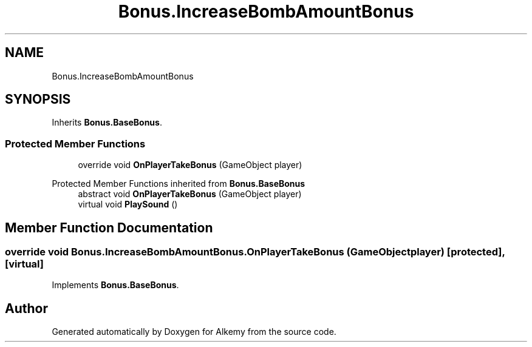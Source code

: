 .TH "Bonus.IncreaseBombAmountBonus" 3 "Sun Apr 9 2023" "Alkemy" \" -*- nroff -*-
.ad l
.nh
.SH NAME
Bonus.IncreaseBombAmountBonus
.SH SYNOPSIS
.br
.PP
.PP
Inherits \fBBonus\&.BaseBonus\fP\&.
.SS "Protected Member Functions"

.in +1c
.ti -1c
.RI "override void \fBOnPlayerTakeBonus\fP (GameObject player)"
.br
.in -1c

Protected Member Functions inherited from \fBBonus\&.BaseBonus\fP
.in +1c
.ti -1c
.RI "abstract void \fBOnPlayerTakeBonus\fP (GameObject player)"
.br
.ti -1c
.RI "virtual void \fBPlaySound\fP ()"
.br
.in -1c
.SH "Member Function Documentation"
.PP 
.SS "override void Bonus\&.IncreaseBombAmountBonus\&.OnPlayerTakeBonus (GameObject player)\fC [protected]\fP, \fC [virtual]\fP"

.PP
Implements \fBBonus\&.BaseBonus\fP\&.

.SH "Author"
.PP 
Generated automatically by Doxygen for Alkemy from the source code\&.

